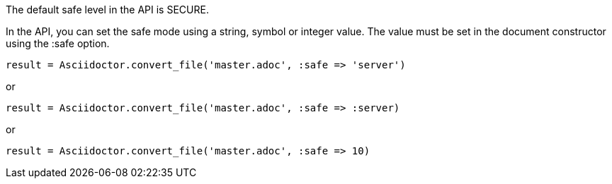 ////
Included in:

- user-manual: Running Asciidoctor Securely: Set the safe mode in the API
////

The default safe level in the API is +SECURE+.

In the API, you can set the safe mode using a string, symbol or integer value.
The value must be set in the document constructor using the +:safe+ option.

 result = Asciidoctor.convert_file('master.adoc', :safe => 'server')

or

 result = Asciidoctor.convert_file('master.adoc', :safe => :server)

or 

 result = Asciidoctor.convert_file('master.adoc', :safe => 10)
